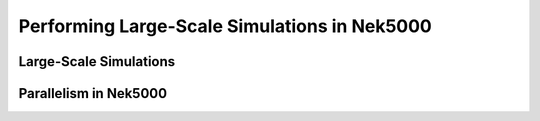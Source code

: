=============================================
Performing Large-Scale Simulations in Nek5000
=============================================

-----------------------
Large-Scale Simulations
-----------------------

----------------------
Parallelism in Nek5000
----------------------
